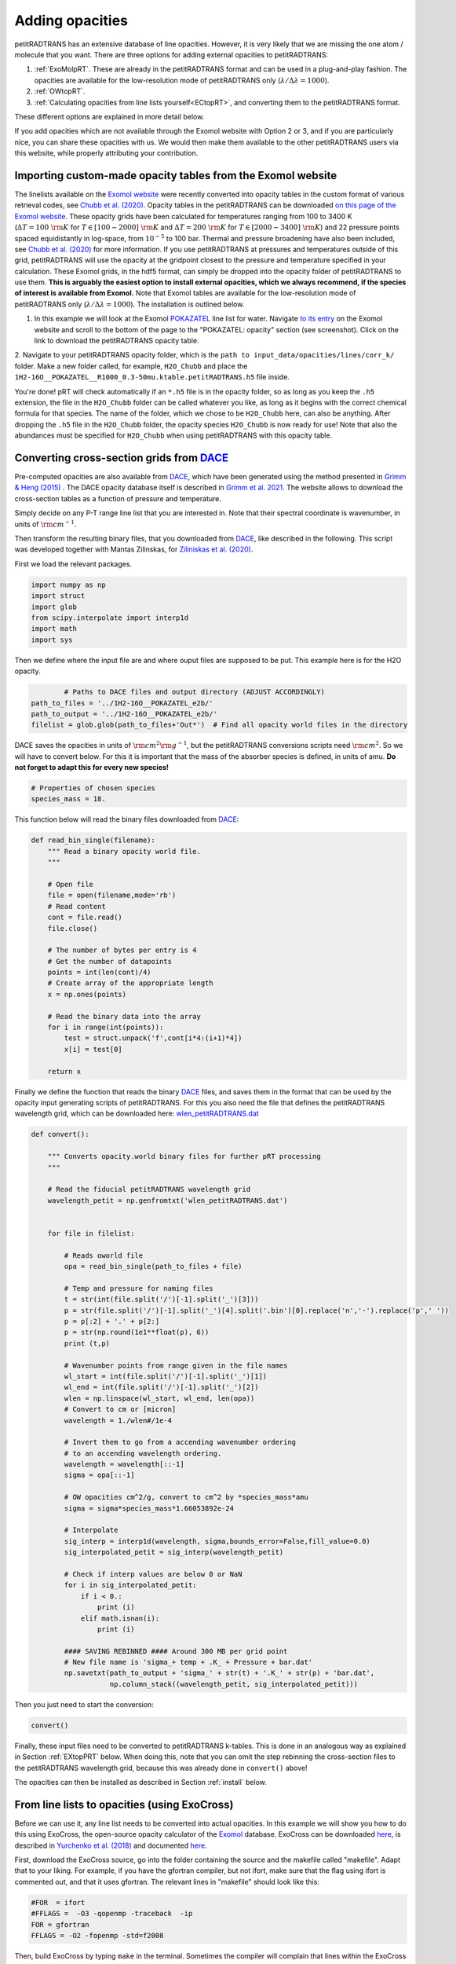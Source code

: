 ================
Adding opacities
================

petitRADTRANS has an extensive database of line opacities. However, it is very
likely that we are missing the one atom / molecule that you want.
There are three options for adding external opacities to petitRADTRANS:

1. :ref:`ExoMolpRT`. These are already in the petitRADTRANS format and can be used in a plug-and-play fashion. The opacities are available for the low-resolution mode of petitRADTRANS only (:math:`\lambda/\Delta\lambda=1000`).
2. :ref:`OWtopRT`.
3. :ref:`Calculating opacities from line lists yourself<ECtopRT>`, and converting them to the petitRADTRANS format.

These different options are explained in more detail below.

If you add opacities which are not available through the Exomol website with Option 2 or 3, and if you are
particularly nice, you can share these opacities with us. We would then
make them available to the other petitRADTRANS users via this website, while properly
attributing your contribution.

.. _ExoMolpRT:

-------------------------------------------------------------
 Importing custom-made opacity tables from the Exomol website
-------------------------------------------------------------

The linelists available on the `Exomol website <http://www.exomol.com>`_ were recently converted into opacity tables in the custom format of various retrieval codes, see `Chubb et al. (2020) <https://arxiv.org/abs/2009.00687>`_. Opacity tables in the petitRADTRANS can be downloaded `on this page of the Exomol website <http://www.exomol.com/data/data-types/opacity/>`_. These opacity grids have been calculated for temperatures ranging from 100 to 3400 K (:math:`\Delta T = 100 \ {\rm K}` for :math:`T \in [100-2000] \ {\rm K}` and :math:`\Delta T = 200 \ {\rm K}` for :math:`T \in [2000-3400] \ {\rm K}`) and 22 pressure points spaced equidistantly in log-space, from :math:`10^{-5}` to 100 bar. Thermal and pressure broadening have also been included, see `Chubb et al. (2020) <https://arxiv.org/abs/2009.00687>`_ for more information. If you use petitRADTRANS at pressures and temperatures outside of this grid, petitRADTRANS will use the opacity at the gridpoint closest to the pressure and temperature specified in your calculation. These Exomol grids, in the hdf5 format, can simply be dropped into the opacity folder of petitRADTRANS to use them. **This is arguably the easiest option to install external opacities, which we always recommend, if the species of interest is available from Exomol.** Note that Exomol tables are available for the low-resolution mode of petitRADTRANS only (:math:`\lambda/\Delta\lambda=1000`). The installation is outlined below.

1. In this example we will look at the Exomol `POKAZATEL <https://academic.oup.com/mnras/article/480/2/2597/5054049>`_ line list for water.
   Navigate `to its entry <http://www.exomol.com/data/molecules/H2O/1H2-16O/POKAZATEL/>`_ on the Exomol website and scroll to the bottom of the page to the "POKAZATEL: opacity" section (see screenshot). Click on the link to download the petitRADTRANS opacity table.

.. image:: images/POKAZATEL_screenshot.png
   :width: 600

2. Navigate to your petitRADTRANS opacity folder, which is the ``path to input_data/opacities/lines/corr_k/`` folder.
Make a new folder called, for example, ``H2O_Chubb`` and place the ``1H2-16O__POKAZATEL__R1000_0.3-50mu.ktable.petitRADTRANS.h5`` file inside.

You're done! pRT will check automatically if an ``*.h5`` file is in the opacity folder, so as long as you keep the ``.h5`` extension, the file in the ``H2O_Chubb`` folder can be called whatever you like, as long as it begins with the correct chemical formula for that species. The name of the folder, which we chose to be ``H2O_Chubb`` here, can also be anything. After dropping the ``.h5`` file in the ``H2O_Chubb`` folder, the opacity species ``H2O_Chubb`` is now ready for use! Note that also the abundances must be specified for ``H2O_Chubb`` when using petitRADTRANS with this opacity table.

.. _OWtopRT:

-------------------------------------------------------------------
Converting cross-section grids from `DACE`_
-------------------------------------------------------------------

Pre-computed opacities are also available from `DACE`_,
which have been generated using the method presented in `Grimm & Heng
(2015) <https://iopscience.iop.org/article/10.1088/0004-637X/808/2/182>`_ .
The DACE opacity database itself is described in
`Grimm et al. 2021 <https://ui.adsabs.harvard.edu/abs/2021ApJS..253...30G/abstract>`_.
The website allows to download the cross-section tables as a function
of pressure and temperature.

Simply decide on any P-T range line list that you are interested
in. Note that their spectral coordinate is wavenumber, in units of
:math:`{\rm cm}^{-1}`.

Then transform the resulting binary files, that you downloaded from
`DACE`_, like described in the following. This script was
developed together with Mantas Zilinskas, for `Ziliniskas et
al. (2020) <https://arxiv.org/abs/2003.05354>`_.

First we load the relevant packages.

.. code-block:: python

        import numpy as np
        import struct
        import glob
        from scipy.interpolate import interp1d
        import math
        import sys

Then we define where the input file are and where ouput files are
supposed to be put. This example here is for the H2O opacity.

.. code-block:: python

		# Paths to DACE files and output directory (ADJUST ACCORDINGLY)
        path_to_files = '../1H2-16O__POKAZATEL_e2b/'
        path_to_output = '../1H2-16O__POKAZATEL_e2b/'
        filelist = glob.glob(path_to_files+'Out*')  # Find all opacity world files in the directory


DACE saves the opacities in units of :math:`{\rm cm}^{2}{\rm
g}^{-1}`, but the petitRADTRANS conversions scripts need :math:`{\rm
cm}^{2}`. So we will have to convert below. For this it is important
that the mass of the absorber species is defined, in units of
amu. **Do not forget to adapt this for every new species!**

.. code-block:: python

		# Properties of chosen species
		species_mass = 18.


This function below will read the binary files downloaded from
`DACE`_:

.. code-block:: python

		def read_bin_single(filename):
		    """ Read a binary opacity world file.
		    """

		    # Open file
		    file = open(filename,mode='rb')
		    # Read content
		    cont = file.read()
		    file.close()

		    # The number of bytes per entry is 4
		    # Get the number of datapoints
		    points = int(len(cont)/4)
		    # Create array of the appropriate length
		    x = np.ones(points)

		    # Read the binary data into the array
		    for i in range(int(points)):
    		        test = struct.unpack('f',cont[i*4:(i+1)*4])
			x[i] = test[0]

		    return x

Finally we define the function that reads the binary `DACE`_
files, and saves them in the format that can be used by the opacity input
generating scripts of petitRADTRANS. For this you also need the file
that defines the petitRADTRANS wavelength grid, which can be
downloaded here: `wlen_petitRADTRANS.dat`_

.. code-block:: python

    def convert():

        """ Converts opacity.world binary files for further pRT processing
        """

        # Read the fiducial petitRADTRANS wavelength grid
        wavelength_petit = np.genfromtxt('wlen_petitRADTRANS.dat')


        for file in filelist:

            # Reads oworld file
            opa = read_bin_single(path_to_files + file)

            # Temp and pressure for naming files
            t = str(int(file.split('/')[-1].split('_')[3]))
            p = str(file.split('/')[-1].split('_')[4].split('.bin')[0].replace('n','-').replace('p',' '))
            p = p[:2] + '.' + p[2:]
            p = str(np.round(1e1**float(p), 6))
            print (t,p)

            # Wavenumber points from range given in the file names
            wl_start = int(file.split('/')[-1].split('_')[1])
            wl_end = int(file.split('/')[-1].split('_')[2])
            wlen = np.linspace(wl_start, wl_end, len(opa))
            # Convert to cm or [micron]
            wavelength = 1./wlen#/1e-4

            # Invert them to go from a accending wavenumber ordering
            # to an accending wavelength ordering.
            wavelength = wavelength[::-1]
            sigma = opa[::-1]

            # OW opacities cm^2/g, convert to cm^2 by *species_mass*amu
            sigma = sigma*species_mass*1.66053892e-24

            # Interpolate
            sig_interp = interp1d(wavelength, sigma,bounds_error=False,fill_value=0.0)
            sig_interpolated_petit = sig_interp(wavelength_petit)

            # Check if interp values are below 0 or NaN
            for i in sig_interpolated_petit:
                if i < 0.:
                    print (i)
                elif math.isnan(i):
                    print (i)

            #### SAVING REBINNED #### Around 300 MB per grid point
            # New file name is 'sigma_+ temp + .K_ + Pressure + bar.dat'
            np.savetxt(path_to_output + 'sigma_' + str(t) + '.K_' + str(p) + 'bar.dat',
                       np.column_stack((wavelength_petit, sig_interpolated_petit)))



Then you just need to start the conversion:

.. code-block:: python

		convert()

Finally, these input files need to be converted to petitRADTRANS
k-tables. This is done in an analogous way as explained in Section
:ref:`EXtopPRT` below. When doing this, note that you can omit the step rebinning the cross-section
files to the petitRADTRANS wavelength grid, because this was already
done in ``convert()`` above!

.. _DACE: https://dace.unige.ch/opacityDatabase/

The opacities can then be installed as described in Section
:ref:`install` below.

.. _ECtopRT:

---------------------------------------------
From line lists to opacities (using ExoCross)
---------------------------------------------

Before we can use it, any line list needs to be converted into actual opacities.
In this example we will show you how to do this using ExoCross, the
open-source opacity calculator of the `Exomol`_ database.
ExoCross can be downloaded `here <https://github.com/Trovemaster/exocross>`_, is described in
`Yurchenko et al. (2018)`_ and documented `here
<https://exocross.readthedocs.io>`_.

.. _Exomol: http://www.exomol.com
.. _Yurchenko et al. (2018): https://arxiv.org/abs/1801.09803

First, download the ExoCross source, go into the folder containing the
source and the makefile called "makefile". Adapt that to your liking.
For example, if you have the gfortran compiler, but not ifort, make
sure that the flag using ifort is commented out, and that it uses
gfortran. The relevant lines in "makefile" should look like this:

.. code-block:: bash

    #FOR  = ifort
    #FFLAGS =  -O3 -qopenmp -traceback  -ip
    FOR = gfortran
    FFLAGS = -O2 -fopenmp -std=f2008

Then, build ExoCross by typing ``make`` in the terminal. Sometimes the compiler will
complain that lines within the ExoCross source are too long. Just open
the source and introduce a line break there manually, like this:

.. code-block:: fortran

    ! This is an example for a line that is too long
    DOUBLE PRECISION :: very_long_variable_name_number_one, very_long_variable_name_number_two, very_long_variable_name_number_three

    ! This is how you introduce line breaks
    DOUBLE PRECISION :: very_long_variable_name_number_one, &
       very_long_variable_name_number_two, &
       very_long_variable_name_number_three

So the ``&`` is th line break operator. After fixing this, recompile
using ``make``.

In this example we will calculate the opacities of the NaH molecule.
All necessary files for calculating opacities can be found on the Exomol
website, just `click here`_.

.. _click here: http://www.exomol.com/data/molecules/NaH/23Na-1H/Rivlin/

The following files need to be downloaded:

- 23Na-1H__Rivlin.states.bz2
- 23Na-1H__Rivlin.trans.bz2
- 23Na-1H__Rivlin.pf

Please unzip the .bz2 files before use.

Next, make an input file for carrying out the calculations, in this
example we call it NaH_input.inp. This is what it looks like:

.. code-block:: bash

    absorption
    voigt
    verbose 3
    offset 60.
    mass 24
    temperature 1000.000000
    pressure 0.00001
    range 39. 91000.
    R 1000000
    pffile 23Na-1H__Rivlin.pf
    output NaH_1000K_1em5bar.out
    states 23Na-1H__Rivlin.states
    transitions
      "23Na-1H__Rivlin.trans"
    end
    species
      0 gamma 0.06 n 0.5 t0 296 ratio 1.
    end

This calculates the opacity of NaH with the following settings

- ``offset `` results in a line cutoff of 60 :math:`{\rm
  cm}^{-1}`. While being an important effect that also speeds up
  calculations, the choice of a cutoff is often arbitrary because the
  physics behind it remain difficult to model, see, for example the
  discussion in `Grimm & Heng
  (2015)`_. Here we use the equivalent width of the line decrease
  function given by `Hartmann et al. (2002)`_, for :math:`\rm CH_4`
  broadened by :math:`\rm H_2`.
- NaH has a mass of 24 (in amu)
- The opacity is calculated at a temperature of 1000 K
- The opacity is calculated at a pressure of :math:`10^{-5}` bar
- The opacity is calculated in the range from 39 to 91000 :math:`{\rm
  cm}^{-1}`. This corresponds to a wavelength range from 0.1099 to
  256.4103 micron, therefore bracketing the full petitRADTRANS
  wavelength range (0.11 to 250 micron at low resolution). This large
  a range is needed. Therefore, do not change this. Note that the opacities in
  the high-resolution mode of petitRADTRANS ultimately only go from
  0.3 to 28 microns.
- The resolution of the calculations carried out here is for a
  wavelength spacing of :math:`\lambda/\Delta\lambda=10^6`.
- The ``pfile`` line gives the relative path to the partition function
  file, that you have already downloaded from Exomol.
- The ``states`` line gives the relative path to the states
  file, that you have already downloaded from Exomol.
- The lines below ``transitions`` line give the relative paths to the transition
  files, that you have already downloaded from Exomol. For NaH this is
  only one file. For molecules with a lot more lines this can be
  multiple files.
- The lines below ``species`` define the pressure broadening to be
  used. This pressure boradening (width of the Lorentz profile) is of
  the form :math:`\gamma \cdot (T_{0}/T)^n ({\rm ratio}\cdot
  P/{\rm 1 \ bar})`, in units of :math:`\rm cm^{-1}`.  The choice here is a compromise between the
  various values reported for the broadening by :math:`\rm H_2/He` of
  various absorbers, e.g. in `Amundsen et al. (2014)`_, `Gharib-Nezhad &
  Line (2018)`_. Also see the text around Equation 12 in `Sharp &
  Burrows (2007)`_ for more information. Sometimes more detailed
  broadening information is available on Exomol, `see here`_.

.. _Hartmann et al. (2002): http://adsabs.harvard.edu/abs/2002JQSRT..72..117H
.. _Grimm & Heng (2015): https://arxiv.org/abs/1503.03806
.. _Amundsen et al. (2014): https://arxiv.org/abs/1402.0814
.. _Gharib-Nezhad & Line (2018): https://arxiv.org/abs/1809.02548v2
.. _Sharp & Burrows (2007): https://arxiv.org/abs/astro-ph/0607211
.. _see here: http://www.exomol.com/data/data-types/broadening_coefficients/

If more detailed broadening information is avaiable (not for NaH) you can replace
the lines below ``species`` with something like

.. code-block:: bash

    species
      0 gamma 0.06 n 0.5 t0 296 file path_toH2_broadening_information_file model J ratio 0.860000
      1 gamma 0.06 n 0.5 t0 296 file path_toHe_broadening_information_file model J ratio 0.140000
    end

The above setting is for a primordial composition atmosphere, where
:math:`\rm H_2` and He roughly make up 86 % and 14 % of the
atmosphere, respectively (i.e. these are volume mixing ratios, not
mass fractions). The :math:`\gamma` and :math:`n` values given before
the path to the boradening files are what is used for rotational
quantum numbers (:math:`J`) not covered by the broadening files.

Finally, the opacities are calculated by running ExoCross from the
terminal command line via

.. code-block:: bash

     ./xcross.exe < NaH_input.inp > test_run.out

The resulting wavelength-dependent opacity will be in the "NaH_1000K_1em5bar.out.xsec" file, in our
example here.
In the end quite a few opacity points need to be calculated for
petitRADTRANS (for example at 130 or 200 different pressure-temperature
conbinations, see below). This is doable on a local machine for smaller
linelists such as NaH, but may require the use of a cluster for much
larger linelists. There also exsists the so-called superline
treatment `(see Yurchenko et al. 2018)`_
, where multiple lines are combined into one, this can speed
up calculations a lot, but is not recommended if you want to calculate
high-resolution spectra with petitRADTRANS (because line positions
will shift if multiple lines are combined into one on a fixed
wavelength grid during the superline treatment).

.. _(see Yurchenko et al. 2018): https://arxiv.org/abs/1801.09803


.. _EXtopPRT:

Preparing ExoCross opacities for petitRADTRANS
______________________________________________


For creating opacities for use in petitRADTRANS, calculate the
molecular opacities from Exomol with ExoCross using the settings
outlined above. Change parameters where applicable (temperature,
pressure, molecule mass, broadening information...).

The opacities can be calculated on any rectangular pressure temperature grid (the disctance between grid points may be variable, but it **must** be rectangular for use in petitRADTRANS). An example are the original 130 P-T points
of petitRADTRANS which you can find in the file
`PTgrid.dat <https://gitlab.com/mauricemolli/petitRADTRANS/blob/b4e305de65f298c5c0b09568756aa005477489b2/docs/content/files/PTgrid.dat>`_. Temeratures go from 80 up to 3000 K,
in a log-uniform way. You can also calculate opacities
using `PTgrid_new.dat <https://gitlab.com/mauricemolli/petitRADTRANS/blob/b4e305de65f298c5c0b09568756aa005477489b2/docs/content/files/PTgrid_new.dat>`_, where we have added a
few more points at high temperatures (increasing the temperature resolution there) and extend
the temperature range to 4000 K (note that currently petitRADTRANS sets
:math:`\kappa(T>3000 K)` to :math:`\kappa(T=3000 K)` for the opacity
:math:`\kappa` in the old 130-point grid, if temperatures get too high). The new grid has 200 points in total.

Now, let's turn towards preparing the ExoCross results for
petitRADTRANS. We will assume that you have calculated the opacites at
all 130 (or 200) pressure-temperature points. The high-resolution
wavelength setup between ExoCross and our
classical petitCODE/petitRADTRANS opacity calculator is slightly
different. ExoCross' wavelength spacing varies a bit around the
user-defined resolution, whereas our routines preparing the opacity
files for petitRADTRANS assume that the wavelength spacing is exactly
:math:`\lambda/\Delta\lambda=10^6`, from 0.11 to 250 microns.
Hence we will first have to rebin the ExoCross results to the
petitCODE/petitRADTRANS grid. To this end, please download the
petitRADTRANS high resolution grid (`wlen_petitRADTRANS.dat`_).

.. _`wlen_petitRADTRANS.dat`: https://www.dropbox.com/s/2lyo8ot3nq4rx43/wlen_petitRADTRANS.dat?dl=0

Next, rebin all ExoCross opacity files to that wavelength file, like
shown below, using Python, here for simplicity we use the NaH opacity file
calculated above.

.. code-block:: bash

    import numpy as np
    from scipy.interpolate import interp1d

    # Read the opacity file from ExoCross
    dat = np.genfromtxt('NaH_1000K_1em5bar.out.xsec')
    wavelength = 1./dat[:,0]
    sigma = dat[:,1]

    # Invert them to go from a accending wavenumber ordering
    # to an accending wavelength ordering.
    wavelength = wavelength[::-1]
    sigma = sigma[::-1]

    # Read the fiducial petitRADTRANS wavelength grid
    wavelength_petit = np.genfromtxt('wlen_petitRADTRANS.dat')

    # Interpolate the ExoCross calculation to that grid
    sig_interp = interp1d(wavelength, sigma)
    sig_interpolated_petit = sig_interp(wavelength_petit)

    # Save rebinned calculation
    np.savetxt('NaH_1000K_1em5bar_petit_grid.dat', \
       np.column_stack((wavelength_petit, \
                                    sig_interpolated_petit)))

Now we can create the correlated-k tables (or just "k-tables") and high-resolution opacity files from
these formatted files. Please `email`_ us to get the relevant Fortran
source to do this, we will send you four files called

- calc_k_g_r1000_ptrad.f90: this converts the opacity data to
  petitRADTRANS k-tables (these are the opacities for the
  low-resolution mode of petitRADTRANS, at :math:`\lambda/\Delta\lambda=1000`.
- retrieval_NP_16_ggrid.dat: this is the 16-point Gaussian quadrature
  grid that petitRADTRANS uses as the g-coordinate for the k-tables.
- make_short.f90: this cuts the opacities to the right 0.3 to 28
  micron range for the high-resolution calculations
  :math:`\lambda/\Delta\lambda=10^6`.
- short_stream_lambs_mass.dat: input file for make_short.f90.

.. _email: molliere@mpia.de

You do not need to understand anything about k-tables to do this step
here, we just wanted to explain what the routines are for.

To start, put the names of all opacity files you want to convert into a file called
"sigma_list.ls". Do not include the paths to these files, just the
file names. Hence will have to run the Fortran conversion routines in the
folder where the opacity files are. In our simple example (just one
NaH file at 1000 K and :math:`10^{-5}` bar, its content looks like this:

.. code-block:: bash

    NaH_1000K_1em5bar_petit_grid.dat

Let's start with the k-table calculation, for the low-resolution
opacity mode of petitRADTRANS. Open calc_k_g_r1000_ptrad.f90 and
modify it to have the correct mass for the molecular species that you
are interested in (NaH has 24 amu, so just put 24, like below):

.. code-block:: fortran

    ! (c) Paul Molliere 2014

     program calc_k_g

      implicit none

      !-----------------------------------------------------------
      !            |||               |||                |||      !
      !           \|||/             \|||/              \|||/     !
      !             v                 v                  v       !
      !----------------------------------------------------------!
      !----------------------------------------------------------!
      ! DO NOT FORGET TO CHANGE THE MASS OF THE MOLECULE
      ! EVERY TIME!!!
      DOUBLE PRECISION, parameter   :: mol_mass_amu = 24d0  !<---!
      !----------------------------------------------------------!
      !----------------------------------------------------------!
      !             ^                 ^                  ^       !
      !           /|||\             /|||\              /|||\     !
      !            |||               |||                |||      !
      !----------------------------------------------------------!

Next, compile the Fortran source:

.. code-block:: bash

    gfortran -o calc_k_g_r1000_ptrad calc_k_g_r1000_ptrad.f90

Lastly, create a folder called kappa_gs_r1000. Now, take care that the opacity files, the compiled Fortran routine,
sigma_list.ls, retrieval_NP_16_ggrid.dat and the kappa_gs_r1000 folder
are all in the same folder. And that you are in this folder. Type

.. code-block:: bash

    ./calc_k_g_r1000_ptrad

and all k-tables will be generated and placed into the kappa_gs_r1000
folder.

For the high resolution mode, generate a folder called "short_stream".
Next, open the short_stream_lambs_mass.dat file and adapt its content
to have the correct molecule mass. **Do not change the wavelength boundary values in this file.**
For NaH, with mass 24, it should look like this:

.. code-block:: bash

    # Minimum wavelength in cm
    0.3d-4
    # Maximum wavelength in cm
    28d-4
    # Molecular mass in amu
    24d0

Next, compile the high-resolution opacity conversion routine:

.. code-block:: bash

    gfortran -o make_short make_short.f90

Now, again take care that the opacity files, the compiled Fortran routine,
sigma_list.ls, short_stream_lambs_mass.dat and the short_stream folder
are all in the same folder. And that you are in this folder. Type

.. code-block:: bash

    ./make_short

and all high resolution opacity tables will be generated and placed into the short_stream
folder.

.. _install:

Installing the new opacity files in petitRADTRANS
_________________________________________________

The new opacity files are now ready to be installed. Before that
create a file called "molparam_id.txt" with the following content

.. code-block:: bash

    #### Species ID (A2) format
    06
    #### molparam value
    1.0

Simply leave the "06" two-digit integer unchanged, this is not needed for the custom opacities calculated here. Also the molparam value should not be changed. Copy the "molparam_id.txt" file to the short_stream and kappa_gs_r1000
folders. Now we are ready for installation. In the folder where
petitRADTRANS is installed, there also is a input_data folder. To
install a new species (e.g. NaH), create a folder called NaH in the
input_data/opacities/lines/corr_k/ and
input_data/opacities/lines/line_by_line folders. Copy the contents of
the kappa_gs_r1000 and short_stream folders to the NaH folders in the
corr_k and line_by_line folders, respectively. The opacities are now
*almost* installed and ready for use, just carry out this last step below (almost there...).

Using arbitrary (but rectangular) P-T opacity grids in petitRADTRANS
____________________________________________________________________


For the new opacity grid of a species that is not defined on the “classical” petitRADTRANS grid (13x10
T-P points) and/or uses another opacity file naming convention, simply add a
PTpaths.ls file to its opacity folder.
petitRADTRANS will be looking for this file, and will try the usual (old) grid and naming scheme if this file is missing.
So, if you don’t put this file in the folder containing opacities petitRADTRANS will crash!

PTpaths.ls lines contain (without a header):

* 1st column: pressure (in bar) where opacity file is defined
* 2nd column: temperature (in K) where opacity file is defined
* 3rd column: name of file (can be anything) that contains the opacities at this P-T grid point, in the usual petitRADTRANS format.

The order of the lines of entries of PTpaths.ls can be whatever you
like (e.g. random, sorted by pressure, sorted by temperature), it does
not matter. petitRADTRANS will sort them by pressure and temperature internally.
**The only important criterion is that the grid must be rectangular**:
the delta T or delta P spacing is allowed to vary, but for every T value all P values must exist.

In your petitRADTRANS calculations you can combine species with different P-T grids,
for different species, petitRADTRANS will simply interpolate within the species' respective T-P grid.
If the atmospheric T and P leave the respective grid, it will take the opacity of that species at the values of the nearest grid boundary point.

